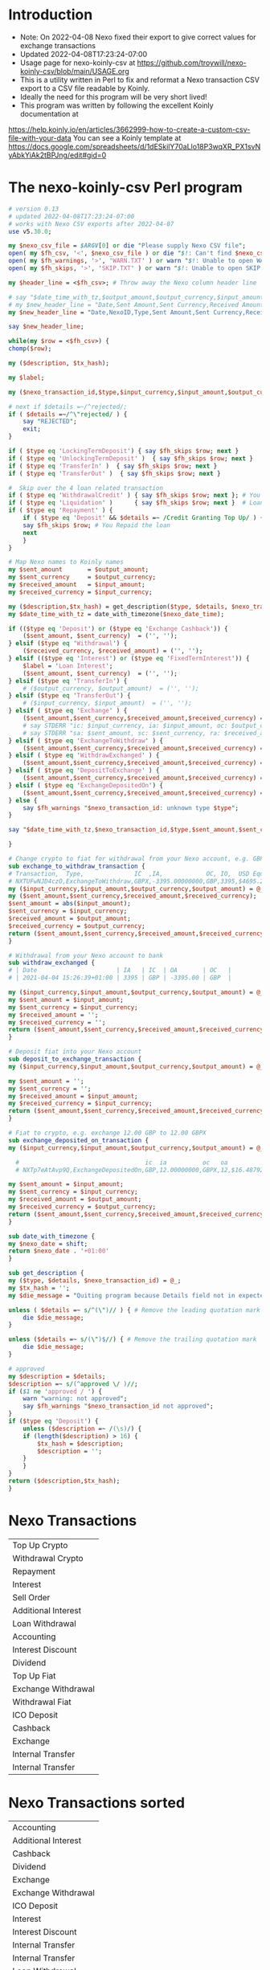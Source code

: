 * Introduction
  + Note: On 2022-04-08 Nexo fixed their export to give correct values for exchange transactions
  + Updated 2022-04-08T17:23:24-07:00
  + Usage page for nexo-koinly-csv at https://github.com/troywill/nexo-koinly-csv/blob/main/USAGE.org
  + This is a utility written in Perl to fix and reformat a Nexo transaction CSV export to a CSV file readable by Koinly.
  + Ideally the need for this program will be very short lived!
  + This program was written by following the excellent Koinly documentation at
  https://help.koinly.io/en/articles/3662999-how-to-create-a-custom-csv-file-with-your-data
  You can see a Koinly template at https://docs.google.com/spreadsheets/d/1dESkilY70aLlo18P3wqXR_PX1svNyAbkYiAk2tBPJng/edit#gid=0

* The nexo-koinly-csv Perl program
  #+begin_src perl :tangle nexo-koinly-csv :shebang #!/usr/bin/env perl
    # version 0.13
    # updated 2022-04-08T17:23:24-07:00
    # works with Nexo CSV exports after 2022-04-07
    use v5.30.0;

    my $nexo_csv_file = $ARGV[0] or die "Please supply Nexo CSV file";
    open( my $fh_csv, '<', $nexo_csv_file ) or die "$!: Can't find $nexo_csv_file";
    open( my $fh_warnings, '>', 'WARN.TXT' ) or warn "$!: Unable to open WARN.TXT file";
    open( my $fh_skips, '>', 'SKIP.TXT' ) or warn "$!: Unable to open SKIP.TXT file";

    my $header_line = <$fh_csv>; # Throw away the Nexo column header line

    # say "$date_time_with_tz,$output_amount,$output_currency,$input_amount,$input_currency,$label,$description,$TxHash"; # <= These columns recognized by Koinly
    # my $new_header_line = "Date,Sent Amount,Sent Currency,Received Amount,Received Currency,Label,TxHash,Description,NexoID,Type"; # BEFORE 2022-04-05T21:36:22-07:00
    my $new_header_line = "Date,NexoID,Type,Sent Amount,Sent Currency,Received Amount,Received Currency,Label,Description,TxHash"; # AFTER 2022-04-05T21:36:22-07:00

    say $new_header_line;

    while(my $row = <$fh_csv>) {
	chomp($row);

	my ($description, $tx_hash);

	my $label;

	my ($nexo_transaction_id,$type,$input_currency,$input_amount,$output_currency,$output_amount,$usd_equivalent,$details,$outstanding_loan,$nexo_date_time) = split /,/, $row;

	# next if $details =~/^rejected/;
	if ( $details =~/^\"rejected/ ) {
	    say "REJECTED";
	    exit;
	}	

	if ( $type eq 'LockingTermDeposit') { say $fh_skips $row; next }
	if ( $type eq 'UnlockingTermDeposit' )  { say $fh_skips $row; next }
	if ( $type eq 'TransferIn' )  { say $fh_skips $row; next }
	if ( $type eq 'TransferOut' )  { say $fh_skips $row; next }

	#  Skip over the 4 loan related transaction
	if ( $type eq 'WithdrawalCredit' ) { say $fh_skips $row; next }; # You get a loan 
	if ( $type eq 'Liquidation' )      { say $fh_skips $row; next }  # Loan has ended
	if ( $type eq 'Repayment' ) {        
	    if ( $type eq 'Deposit' && $details =~ /Credit Granting Top Up/ ) {
		say $fh_skips $row; # You Repaid the loan
		next
	    }
	}

	# Map Nexo names to Koinly names
	my $sent_amount       = $output_amount;
	my $sent_currency     = $output_currency;
	my $received_amount   = $input_amount;
	my $received_currency = $input_currency;

	my ($description,$tx_hash) = get_description($type, $details, $nexo_transaction_id);
	my $date_time_with_tz = date_with_timezone($nexo_date_time);

	if (($type eq 'Deposit') or	($type eq 'Exchange Cashback')) {
	    ($sent_amount, $sent_currency)  = ('', '');
	} elsif ($type eq 'Withdrawal') {
	    ($received_currency, $received_amount) = ('', '');
	} elsif (($type eq 'Interest') or ($type eq 'FixedTermInterest')) {
	    $label = 'Loan Interest';
	    ($sent_amount, $sent_currency)  = ('', '');
	} elsif ($type eq 'TransferIn') {
	    # ($output_currency, $output_amount)  = ('', '');
	} elsif ($type eq 'TransferOut') {
	    # ($input_currency, $input_amount)  = ('', '');
	} elsif ( $type eq 'Exchange' ) {
	    ($sent_amount,$sent_currency,$received_amount,$received_currency) = (abs($input_amount),$input_currency,$output_amount,$output_currency);
	    # say STDERR "ic: $input_currency, ia: $input_amount, oc: $output_currency, oa: $output_amount";
	    # say STDERR "sa: $sent_amount, sc: $sent_currency, ra: $received_amount, rc: $received_currency";
	} elsif ( $type eq 'ExchangeToWithdraw' ) {
	    ($sent_amount,$sent_currency,$received_amount,$received_currency) = exchange_to_withdraw_transaction ($input_currency,$input_amount,$output_currency,$output_amount);
	} elsif ( $type eq 'WithdrawExchanged' ) {
	    ($sent_amount,$sent_currency,$received_amount,$received_currency) = withdraw_exchanged ($input_currency,$input_amount,$output_currency,$output_amount);
	} elsif ( $type eq 'DepositToExchange' ) {
	    ($sent_amount,$sent_currency,$received_amount,$received_currency) = deposit_to_exchange_transaction ($input_currency,$input_amount,$output_currency,$output_amount);
	} elsif ( $type eq 'ExchangeDepositedOn') {
	    ($sent_amount,$sent_currency,$received_amount,$received_currency) = exchange_deposited_on_transaction ($input_currency,$input_amount,$output_currency,$output_amount);
	} else {
	    say $fh_warnings "$nexo_transaction_id: unknown type $type";
	}

	say "$date_time_with_tz,$nexo_transaction_id,$type,$sent_amount,$sent_currency,$received_amount,$received_currency,$label,$description,$tx_hash"; # AFTER 2022-04-05T21:36:22-07:00

    }

    # Change crypto to fiat for withdrawal from your Nexo account, e.g. GBPX -> GBP
    sub exchange_to_withdraw_transaction {
	# Transaction,  Type,              IC  ,IA,            OC, IO,  USD Equivalent,Details,Outstanding Loan,Date / Time
	# NXTUFwNJD4czO,ExchangeToWithdraw,GBPX,-3395.00000000,GBP,3395,$4695.285,approved / GBPX to GBP,$0.00,2021-04-04 15:26:39
	my ($input_currency,$input_amount,$output_currency,$output_amount) = @_;
	my ($sent_amount,$sent_currency,$received_amount,$received_currency);
	$sent_amount = abs($input_amount);
	$sent_currency = $input_currency;
	$received_amount = $output_amount;
	$received_currency = $output_currency;
	return ($sent_amount,$sent_currency,$received_amount,$received_currency);
    }

    # Withdrawal from your Nexo account to bank
    sub withdraw_exchanged {
	# | Date                      | IA   | IC  | OA       | OC   |
	# | 2021-04-04 15:26:39+01:00 | 3395 | GBP | -3395.00 | GBP  |

	my ($input_currency,$input_amount,$output_currency,$output_amount) = @_;
	my $sent_amount = $input_amount;
	my $sent_currency = $input_currency;
	my $received_amount = '';
	my $received_currency = '';
	return ($sent_amount,$sent_currency,$received_amount,$received_currency);
    }

    # Deposit fiat into your Nexo account
    sub deposit_to_exchange_transaction {
	my ($input_currency,$input_amount,$output_currency,$output_amount) = @_;

	my $sent_amount = '';
	my $sent_currency = '';
	my $received_amount = $input_amount;
	my $received_currency = $input_currency;
	return ($sent_amount,$sent_currency,$received_amount,$received_currency);
    }

    # Fiat to crypto, e.g. exchange 12.00 GBP to 12.00 GBPX
    sub exchange_deposited_on_transaction {
	my ($input_currency,$input_amount,$output_currency,$output_amount) = @_;

      #                                   ic  ia          oc   oa
      # NXTp7eAtAvp9Q,ExchangeDepositedOn,GBP,12.00000000,GBPX,12,$16.487928,approved / GBP to GBPX,$0.00,2021-04-12 18:01:34

	my $sent_amount = $input_amount;
	my $sent_currency = $input_currency;
	my $received_amount = $output_amount;
	my $received_currency = $output_currency;
	return ($sent_amount,$sent_currency,$received_amount,$received_currency);
    }

    sub date_with_timezone {
	my $nexo_date = shift;
	return $nexo_date . '+01:00'
    }

    sub get_description {
	my ($type, $details, $nexo_transaction_id) = @_;
	my $tx_hash = '';
	my $die_message = "Quiting program because Details field not in expected format with leading and trailing quotation marks";

	unless ( $details =~ s/^(\")// ) { # Remove the leading quotation mark
	    die $die_message;
	}

	unless ($details =~ s/(\")$//) { # Remove the trailing quotation mark
	    die $die_message;
	}

	# approved
	my $description = $details;
	$description =~ s/(^approved \/ )//;
	if ($1 ne 'approved / ') {
	    warn "warning: not approved";
	    say $fh_warnings "$nexo_transaction_id not approved";
	}
	if ($type eq 'Deposit') {
	    unless ($description =~ /(\s)/) {
		if (length($description) > 16) {
		    $tx_hash = $description;
		    $description = '';
		}
	    }
	}
	return ($description,$tx_hash);
    }
  #+end_src

* Nexo Transactions
  | Top Up Crypto       |
  | Withdrawal Crypto   |
  | Repayment           |
  | Interest            |
  | Sell Order          |
  | Additional Interest |
  | Loan Withdrawal     |
  | Accounting          |
  | Interest Discount   |
  | Dividend            |
  | Top Up Fiat         |
  | Exchange Withdrawal |
  | Withdrawal Fiat     |
  | ICO Deposit         |
  | Cashback            |
  | Exchange            |
  | Internal Transfer   |
  | Internal Transfer   |
* Nexo Transactions sorted
  | Accounting          |
  | Additional Interest |
  | Cashback            |
  | Dividend            |
  | Exchange            |
  | Exchange Withdrawal |
  | ICO Deposit         |
  | Interest            |
  | Interest Discount   |
  | Internal Transfer   |
  | Internal Transfer   |
  | Loan Withdrawal     |
  | Repayment           |
  | Sell Order          |
  | Top Up Crypto       |
  | Top Up Fiat         |
  | Withdrawal Crypto   |
  | Withdrawal Fiat     |

